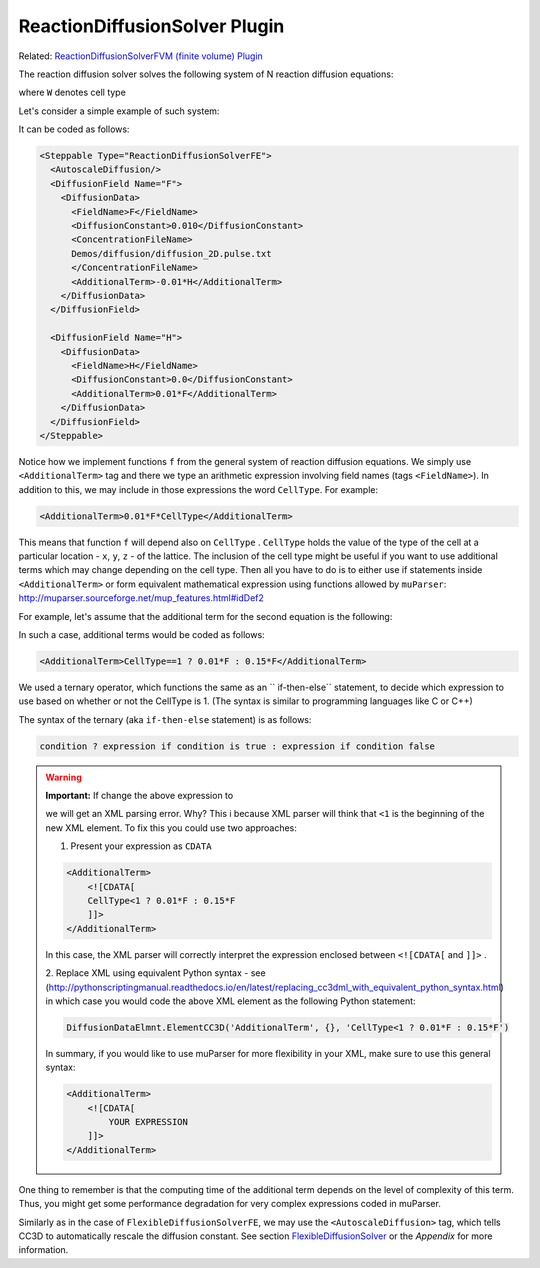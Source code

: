 ReactionDiffusionSolver Plugin
-----------------------------------

Related: `ReactionDiffusionSolverFVM (finite volume) Plugin <docs\reaction_diffusion_solver_fvm.html>`_

The reaction diffusion solver solves the following system of N reaction
diffusion equations:

.. math::
    :nowrap:

    \begin{align*}
     \frac{\partial c_1}{\partial t} = D \nabla^2c_1-kc_1+\text{secretion} + f_1(c_1,c_2,...,c_N, W) \\
     \frac{\partial c_2}{\partial t} = D \nabla^2c_2-kc_2+\text{secretion} + f_2(c_1,c_2,...,c_N,W) \\
     {\text ...} \\
     \frac{\partial c_N}{\partial t} = D \nabla^2c_N-kC_N+\text{secretion} + f_N(c_1,c_2,...,c_N, W)
    \end{align*}

where ``W`` denotes cell type

Let's consider a simple example of such system:

.. math::
    :nowrap:

    \begin{align*}
     \frac{\partial F}{\partial t} = 0.1 \nabla^2F - 0.1H \\
     \frac{\partial H}{\partial t} = 0.0 \nabla^2H + 0.1F
    \end{align*}


It can be coded as follows:

.. code-block:: xml

    <Steppable Type="ReactionDiffusionSolverFE">
      <AutoscaleDiffusion/>
      <DiffusionField Name="F">
        <DiffusionData>
          <FieldName>F</FieldName>
          <DiffusionConstant>0.010</DiffusionConstant>
          <ConcentrationFileName>
          Demos/diffusion/diffusion_2D.pulse.txt
          </ConcentrationFileName>
          <AdditionalTerm>-0.01*H</AdditionalTerm>
        </DiffusionData>
      </DiffusionField>

      <DiffusionField Name="H">
        <DiffusionData>
          <FieldName>H</FieldName>
          <DiffusionConstant>0.0</DiffusionConstant>
          <AdditionalTerm>0.01*F</AdditionalTerm>
        </DiffusionData>
      </DiffusionField>
    </Steppable>

Notice how we implement functions ``f`` from the general system of
reaction diffusion equations. We simply use ``<AdditionalTerm>`` tag and
there we type an arithmetic expression involving field names (tags
``<FieldName>``). In addition to this, we may include in those expressions the 
word ``CellType``. For example:

.. code-block:: xml

    <AdditionalTerm>0.01*F*CellType</AdditionalTerm>

This means that function ``f`` will depend also on ``CellType`` . ``CellType``
holds the value of the type of the cell at a particular location - ``x``, ``y``, ``z``
- of the lattice. The inclusion of the cell type might be useful if you
want to use additional terms which may change depending on the cell
type. Then all you have to do is to either use if statements inside
``<AdditionalTerm>`` or form equivalent mathematical expression using
functions allowed by ``muParser``: http://muparser.sourceforge.net/mup_features.html#idDef2

For example, let's assume that the additional term for the second equation is
the following:

.. math::
    :nowrap:

        f_F  =
         \begin{cases}
               0.1F  && \text{if CellType=1}\\
                0.51F  && \text{otherwise}
            \end{cases}


In such a case, additional terms would be coded as follows:

.. code-block:: xml

    <AdditionalTerm>CellType==1 ? 0.01*F : 0.15*F</AdditionalTerm>

We used a ternary operator, which functions the same as an `` if-then-else`` statement, to decide which expression to use based on whether or not the CellType is 1. (The syntax is similar to programming languages like C or C++)

The syntax of the ternary (aka ``if-then-else`` statement) is as follows:

.. code-block:: xml

    condition ? expression if condition is true : expression if condition false

.. warning::
    **Important:** If change the above expression to

    .. code-block::xml

        <AdditionalTerm>CellType<1 ? 0.01*F : 0.15*F</AdditionalTerm>

    we will get an XML parsing error. Why? This i because  XML parser will think
    that ``<1`` is the beginning of the new XML element. To fix this you could
    use two approaches:

    1. Present your expression as ``CDATA``

    .. code-block:: xml

        <AdditionalTerm>
            <![CDATA[
            CellType<1 ? 0.01*F : 0.15*F
            ]]>
        </AdditionalTerm>

    In this case, the XML parser will correctly interpret the expression enclosed
    between ``<![CDATA[`` and ``]]>`` .

    2. Replace XML using equivalent Python syntax - see (http://pythonscriptingmanual.readthedocs.io/en/latest/replacing_cc3dml_with_equivalent_python_syntax.html)
    in which case you would code the above XML element as the following Python statement:

    .. code-block:: python

        DiffusionDataElmnt.ElementCC3D('AdditionalTerm', {}, 'CellType<1 ? 0.01*F : 0.15*F')

    In summary, if you would like to use muParser for more flexibility in your XML,
    make sure to use this general syntax: 

    .. code-block:: xml

        <AdditionalTerm>
            <![CDATA[
                YOUR EXPRESSION
            ]]>
        </AdditionalTerm>

One thing to remember is that the computing time of the additional term
depends on the level of complexity of this term. Thus, you might get some
performance degradation for very complex expressions coded in muParser.

Similarly as in the case of ``FlexibleDiffusionSolverFE``, we may use the 
``<AutoscaleDiffusion>`` tag, which tells CC3D to automatically rescale the diffusion constant. 
See section `FlexibleDiffusionSolver <flexible_diffusion_solver.html>`_ or the `Appendix` for more
information.
